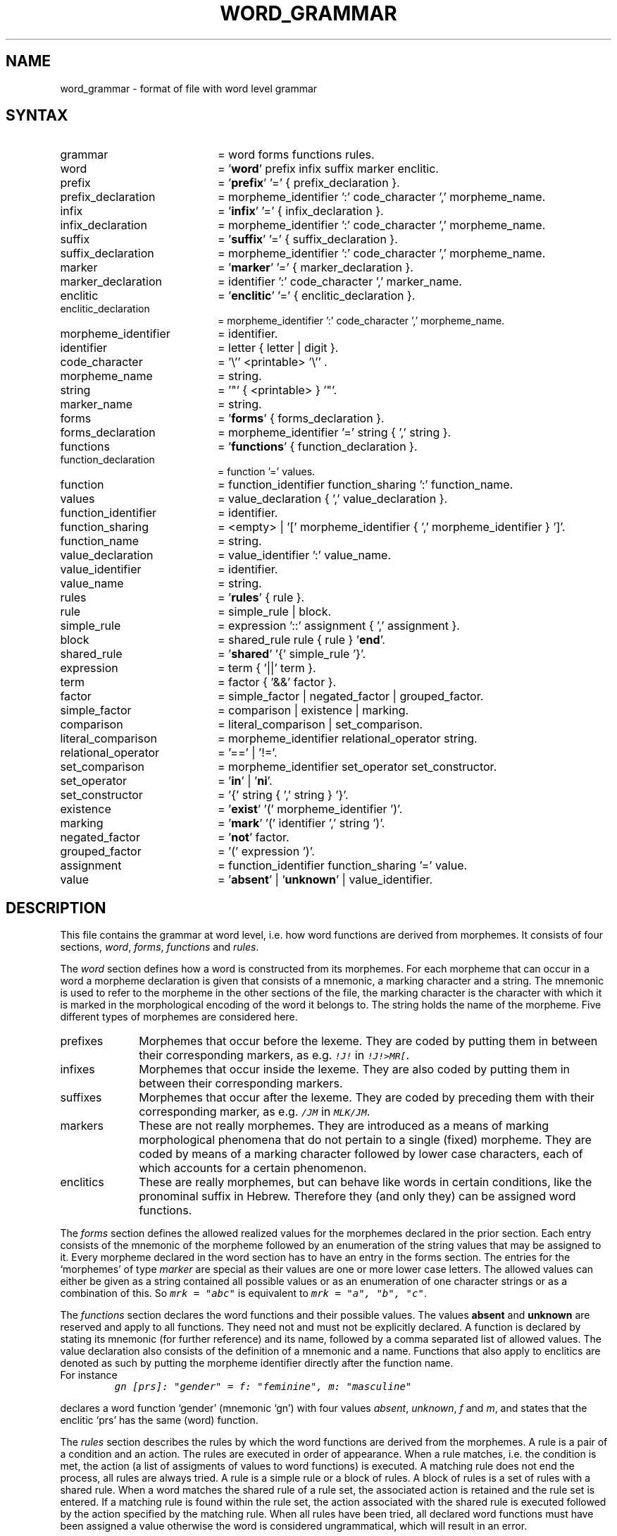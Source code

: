 .TH WORD_GRAMMAR 5 "3 May 1995" "Werkgroep Informatica" "BIBLICAL LANGUAGES"
.SH NAME
word_grammar \- format of file with word level grammar
.SH SYNTAX
.TP 20
grammar
= word forms functions rules.
.TP 20
word
= '\fBword\fP' prefix infix suffix marker enclitic.
.TP 20
prefix
= '\fBprefix\fP' '=' { prefix_declaration }.
.TP 20
prefix_declaration
= morpheme_identifier ':' code_character ',' morpheme_name.
.TP 20
infix
= '\fBinfix\fP' '=' { infix_declaration }.
.TP 20
infix_declaration
= morpheme_identifier ':' code_character ',' morpheme_name.
.TP 20
suffix
= '\fBsuffix\fP' '=' { suffix_declaration }.
.TP 20
suffix_declaration
= morpheme_identifier ':' code_character ',' morpheme_name.
.TP 20
marker
= '\fBmarker\fP' '=' { marker_declaration }.
.TP 20
marker_declaration
= identifier ':' code_character ',' marker_name.
.TP 20
enclitic
= '\fBenclitic\fP' '=' { enclitic_declaration }.
.TP 20
enclitic_declaration
= morpheme_identifier ':' code_character ',' morpheme_name.
.TP 20
morpheme_identifier
= identifier.
.TP 20
identifier
= letter { letter | digit }.
.TP 20
code_character
= '\\'' <printable> '\\'' .
.TP 20
morpheme_name
= string.
.TP 20
string
= '"' { <printable> } '"'.
.TP 20
marker_name
= string.
.TP 20
forms
= '\fBforms\fP' { forms_declaration }.
.TP 20
forms_declaration
= morpheme_identifier '=' string { ',' string }.
.TP 20
functions
= '\fBfunctions\fP' { function_declaration }.
.TP 20
function_declaration
= function '=' values.
.TP 20
function
= function_identifier function_sharing ':' function_name.
.TP 20
values
= value_declaration { ',' value_declaration }.
.TP 20
function_identifier
= identifier.
.TP 20
function_sharing
= <empty> | '[' morpheme_identifier { ',' morpheme_identifier } ']'.
.TP 20
function_name
= string.
.TP 20
value_declaration
= value_identifier ':' value_name.
.TP 20
value_identifier
= identifier.
.TP 20
value_name
= string.
.TP 20
rules
= '\fBrules\fP' { rule }.
.TP 20
rule
= simple_rule | block.
.TP 20
simple_rule
= expression '::' assignment { ',' assignment }.
.TP 20
block
= shared_rule rule { rule } '\fBend\fP'.
.TP 20
shared_rule
= '\fBshared\fP' '{' simple_rule '}'.
.TP 20
expression
= term { '||' term }.
.TP 20
term
= factor { '&&' factor }.
.TP 20
factor
= simple_factor | negated_factor | grouped_factor.
.TP 20
simple_factor
= comparison | existence | marking.
.TP 20
comparison
= literal_comparison | set_comparison.
.TP 20
literal_comparison
= morpheme_identifier relational_operator string.
.TP 20
relational_operator
= '==' | '!='.
.TP 20
set_comparison
= morpheme_identifier set_operator set_constructor.
.TP 20
set_operator
= '\fBin\fP' | '\fBni\fP'.
.TP 20
set_constructor
= '{' string { ',' string } '}'.
.TP 20
existence
= '\fBexist\fP' '(' morpheme_identifier ')'.
.TP 20
marking
= '\fBmark\fP' '(' identifier ',' string ')'.
.TP 20
negated_factor
= '\fBnot\fP' factor.
.TP 20
grouped_factor
= '(' expression ')'.
.TP 20
assignment
= function_identifier function_sharing '=' value.
.TP 20
value
= '\fBabsent\fP' | '\fBunknown\fP' | value_identifier.
.SH DESCRIPTION
This file contains the grammar at word level, i.e. how word functions
are derived from morphemes.
It consists of four sections,
.IR word ,
.IR forms ,
.IR functions
and
.IR rules .
.LP
The
.I word
section defines how a word is constructed from its morphemes.
For each morpheme that can occur in a word a morpheme declaration
is given that consists of a mnemonic, a marking character and
a string. The mnemonic is used to refer to the morpheme in the
other sections of the file, the marking character is the
character with which it is marked in the morphological encoding
of the word it belongs to. The string holds the name of the
morpheme.
Five different types of morphemes are considered here.
.TP 10
prefixes
Morphemes that occur before the lexeme. They are coded by putting
them in between their corresponding markers, as e.g. \f(CO!J!\fP
in \f(CO!J!>MR[\fP.
.TP 10
infixes
Morphemes that occur inside the lexeme. They are also coded by
putting them in between their corresponding markers.
.TP 10
suffixes
Morphemes that occur after the lexeme. They are coded by preceding
them with their corresponding marker, as e.g. \f(CO/JM\fP in
\f(COMLK/JM\fP.
.TP 10
markers
These are not really morphemes. They are introduced as a means of
marking morphological phenomena that do not pertain to a single
(fixed) morpheme. They are coded by means of a marking character
followed by lower case characters, each of which accounts for
a certain phenomenon.
.TP 10
enclitics
These are really morphemes, but can behave like words in certain
conditions, like the pronominal suffix in Hebrew. Therefore
they (and only they) can be assigned word functions.
.LP
The
.I forms
section defines the allowed realized values for the morphemes
declared in the prior section.
Each entry consists of the mnemonic of the morpheme followed by
an enumeration of the string values that may be assigned to it.
Every morpheme declared in the word section has to have an
entry in the forms section.
The entries for the `morphemes' of type
.I marker
are special as their values are one or more lower case
letters. The allowed values can either be given as a string
contained all possible values or as an enumeration of one
character strings or as a combination of this.
So \f(COmrk = "abc"\fP is equivalent to \f(COmrk = "a", "b", "c"\fP.
.LP
The
.I functions
section declares the word functions and their possible values.
The values \fBabsent\fP and \fBunknown\fP are reserved and
apply to all functions. They need not and must not be explicitly
declared.
A function is declared by stating its mnemonic (for further
reference) and its name, followed by a comma separated list of
allowed values.
The value declaration also consists of the definition of a mnemonic
and a name.
Functions that also apply to enclitics are denoted as such by
putting the morpheme identifier directly after the function name.
.TP
For instance
\f(COgn [prs]: "gender" = f: "feminine", m: "masculine"\fP
.LP
declares a word function `gender' (mnemonic `gn') with four
values
.IR absent ,
.IR unknown ,
.I f
and
.IR m ,
and states that the enclitic `prs' has the same (word) function.
.LP
The
.I rules
section describes the rules by which the word functions are
derived from the morphemes.
A rule is a pair of a condition and an action. The rules are
executed in order of appearance.
When a rule matches, i.e. the condition is met, the action
(a list of assigments of values to word functions) is
executed.
A matching rule does not end the process, all rules are always
tried.
A rule is a simple rule or a block of rules.
A block of rules is a set of rules with a shared rule.
When a word matches the shared rule of a rule set, the
associated action is retained and the rule set is entered.
If a matching rule is found within the rule set, the
action associated with the shared rule is executed followed
by the action specified by the matching rule.
When all rules have been tried, all declared word functions
must have been assigned a value otherwise the word is
considered ungrammatical, which will result in an error.
.SH RESERVED WORDS
.BR absent ,
.BR enclitic ,
.BR end ,
.BR exist ,
.BR forms ,
.BR functions ,
.BR in ,
.BR infix ,
.BR mark ,
.BR marker ,
.BR ni ,
.BR not ,
.BR prefix ,
.BR rules ,
.BR shared ,
.BR suffix ,
.BR unknown ,
.BR word .
.SH FILES
.TP 40
lib/\fIlanguage\fP/word_grammar
File holding the word grammar for the language in question.
.SH SEE ALSO
.BR lexicon (3),
.BR lemma (3),
.BR islower (3C),
.BR isprint (3C)

